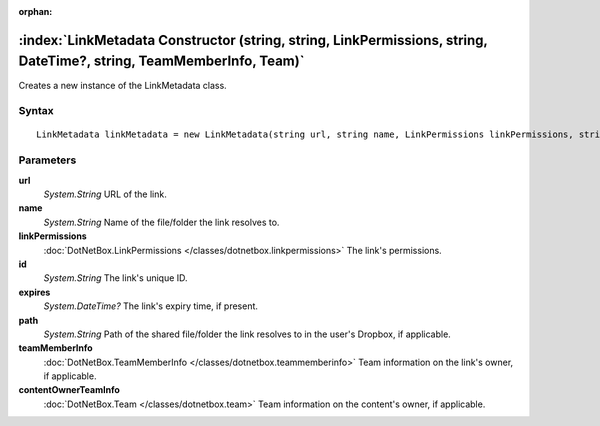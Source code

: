 :orphan:

:index:`LinkMetadata Constructor (string, string, LinkPermissions, string, DateTime?, string, TeamMemberInfo, Team)`
====================================================================================================================

Creates a new instance of the LinkMetadata class.

Syntax
------

::

	LinkMetadata linkMetadata = new LinkMetadata(string url, string name, LinkPermissions linkPermissions, string id, DateTime? expires, string path, TeamMemberInfo teamMemberInfo, Team contentOwnerTeamInfo)

Parameters
----------

**url**
	*System.String* URL of the link.

**name**
	*System.String* Name of the file/folder the link resolves to.

**linkPermissions**
	:doc:`DotNetBox.LinkPermissions </classes/dotnetbox.linkpermissions>` The link's permissions.

**id**
	*System.String* The link's unique ID.

**expires**
	*System.DateTime?* The link's expiry time, if present.

**path**
	*System.String* Path of the shared file/folder the link resolves to in the user's Dropbox, if applicable.

**teamMemberInfo**
	:doc:`DotNetBox.TeamMemberInfo </classes/dotnetbox.teammemberinfo>` Team information on the link's owner, if applicable.

**contentOwnerTeamInfo**
	:doc:`DotNetBox.Team </classes/dotnetbox.team>` Team information on the content's owner, if applicable.

